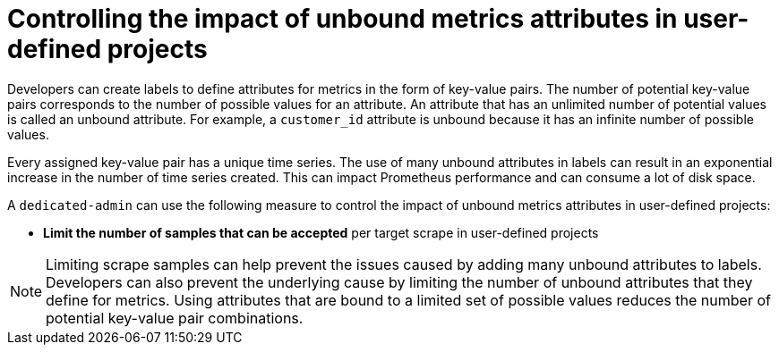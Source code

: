 :_module-type: CONCEPT
// Module included in the following assemblies:
//
// * assemblies/configuring-the-monitoring-stack.adoc

[id="controlling-the-impact-of-unbound-attributes-in-user-defined-projects_{context}"]
= Controlling the impact of unbound metrics attributes in user-defined projects

[role="_abstract"]
Developers can create labels to define attributes for metrics in the form of key-value pairs. The number of potential key-value pairs corresponds to the number of possible values for an attribute. An attribute that has an unlimited number of potential values is called an unbound attribute. For example, a `customer_id` attribute is unbound because it has an infinite number of possible values.

Every assigned key-value pair has a unique time series. The use of many unbound attributes in labels can result in an exponential increase in the number of time series created. This can impact Prometheus performance and can consume a lot of disk space.

A `dedicated-admin` can use the following measure to control the impact of unbound metrics attributes in user-defined projects:

* *Limit the number of samples that can be accepted* per target scrape in user-defined projects
// * *Create alerts* that fire when a scrape sample threshold is reached or when the target cannot be scraped

[NOTE]
====
Limiting scrape samples can help prevent the issues caused by adding many unbound attributes to labels. Developers can also prevent the underlying cause by limiting the number of unbound attributes that they define for metrics. Using attributes that are bound to a limited set of possible values reduces the number of potential key-value pair combinations.
====
